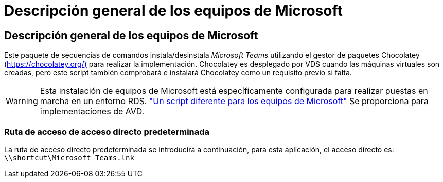 = Descripción general de los equipos de Microsoft
:allow-uri-read: 




== Descripción general de los equipos de Microsoft

Este paquete de secuencias de comandos instala/desinstala _Microsoft Teams_ utilizando el gestor de paquetes Chocolatey (https://chocolatey.org/)[] para realizar la implementación. Chocolatey es desplegado por VDS cuando las máquinas virtuales son creadas, pero este script también comprobará e instalará Chocolatey como un requisito previo si falta.


WARNING: Esta instalación de equipos de Microsoft está específicamente configurada para realizar puestas en marcha en un entorno RDS. link:scriptlibrary.MicrosoftTeamsAVD.html["Un script diferente para los equipos de Microsoft"] Se proporciona para implementaciones de AVD.



=== Ruta de acceso de acceso directo predeterminada

La ruta de acceso directo predeterminada se introducirá a continuación, para esta aplicación, el acceso directo es: `\\shortcut\Microsoft Teams.lnk`
